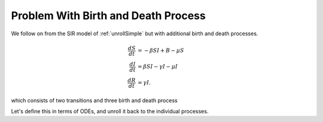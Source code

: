 .. _unrollBD:

Problem With Birth and Death Process
====================================

We follow on from the SIR model of :ref:`unrollSimple` but with additional birth and death processes.

.. math::

  \frac{dS}{dt} &= -\beta SI + B - \mu S\\
  \frac{dI}{dt} &= \beta SI- \gamma I - \mu I\\
  \frac{dR}{dt} &= \gamma I.

which consists of two transitions and three birth and death process

.. graphviz::

	digraph SIR_Model {
		rankdir=LR;
		size="8"
		node [shape = circle];
		S -> I [ label = "&beta;SI" ];
		I -> R [ label = "&gamma;I" ];
        B [height=0 margin=0 shape=plaintext width=0];
        B -> S;
        "S**2*&mu;" [height=0 margin=0 shape=plaintext width=0];
        S -> "S**2*&mu;";
        "I*&mu;" [height=0 margin=0 shape=plaintext width=0];
		I -> "I*&mu;";
	}

Let's define this in terms of ODEs, and unroll it back to the individual processes.

.. ipython::

    In [1]: from pygom import Transition, TransitionType, SimulateOdeModel, common_models
    
    In [1]: stateList = ['S', 'I', 'R']

    In [1]: paramList = ['beta', 'gamma', 'B', 'mu']

    In [1]: odeList = [
       ...:            Transition(origState='S', 
       ...:                       equation='-beta * S * I + B - mu * S',
       ...:                       transitionType=TransitionType.ODE),
       ...:            Transition(origState='I', 
       ...:                       equation='beta * S * I - gamma * I - mu * I',
       ...:                       transitionType=TransitionType.ODE),
       ...:            Transition(origState='R', 
       ...:                       destState='R', 
       ...:                       equation='gamma * I',
       ...:                       transitionType=TransitionType.ODE)
       ...:            ]

    In [1]: ode = SimulateOdeModel(stateList, paramList, odeList=odeList)
    
    In [1]: ode2 = ode.returnObjWithTransitionsAndBD()
    
    @savefig sir_unrolled_transition_graph.png
    In [1]: ode2.getTransitionGraph()
    
    In [1]: plt.close()
    